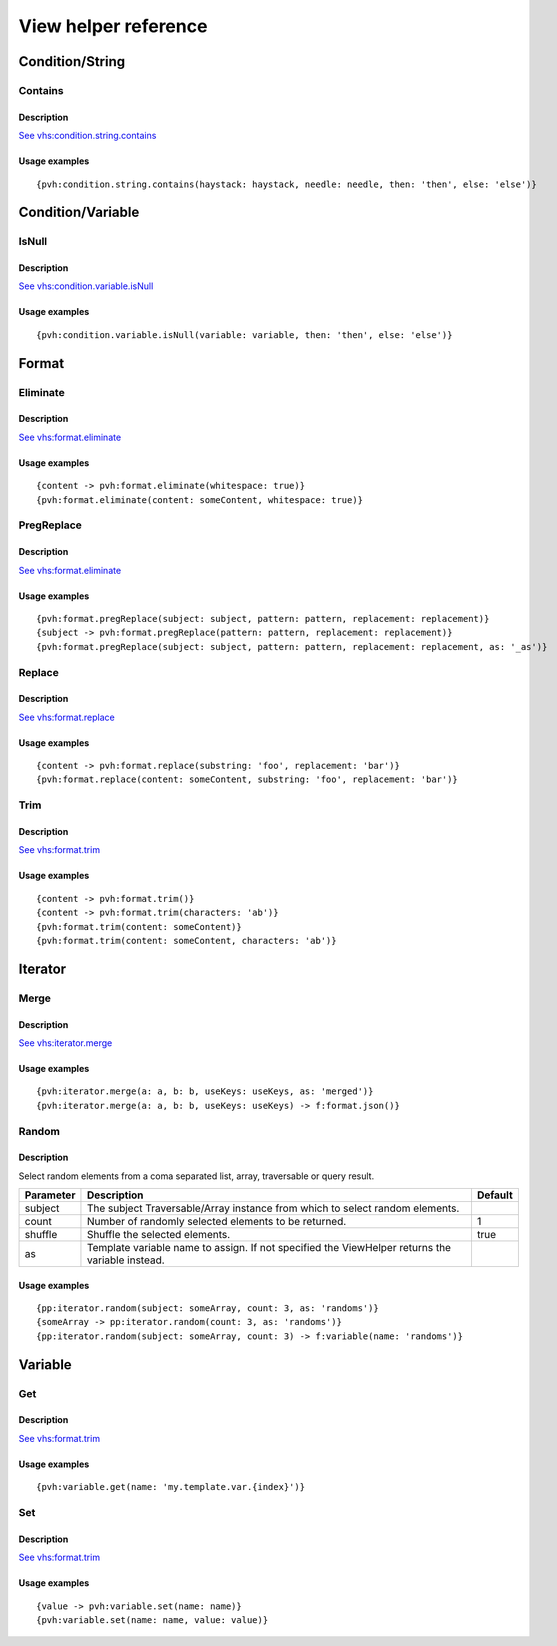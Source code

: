 =============================================
View helper reference
=============================================

Condition/String
================

Contains
--------

Description
~~~~~~~~~~~

`See vhs:condition.string.contains <https://viewhelpers.fluidtypo3.org/fluidtypo3/vhs/5.0.1/Condition/String/Contains.html>`__

Usage examples
~~~~~~~~~~~~~~

::

   {pvh:condition.string.contains(haystack: haystack, needle: needle, then: 'then', else: 'else')}

Condition/Variable
==================

IsNull
------

Description
~~~~~~~~~~~

`See vhs:condition.variable.isNull <https://viewhelpers.fluidtypo3.org/fluidtypo3/vhs/5.0.1/Condition/Variable/IsNull.html>`__

Usage examples
~~~~~~~~~~~~~~

::

   {pvh:condition.variable.isNull(variable: variable, then: 'then', else: 'else')}

Format
======

Eliminate
---------

Description
~~~~~~~~~~~

`See vhs:format.eliminate <https://viewhelpers.fluidtypo3.org/fluidtypo3/vhs/5.0.1/Format/Eliminate.html>`__

Usage examples
~~~~~~~~~~~~~~

::

   {content -> pvh:format.eliminate(whitespace: true)}
   {pvh:format.eliminate(content: someContent, whitespace: true)}

PregReplace
-----------

Description
~~~~~~~~~~~

`See vhs:format.eliminate <https://viewhelpers.fluidtypo3.org/fluidtypo3/vhs/5.0.1/Format/PregReplace.html>`__

Usage examples
~~~~~~~~~~~~~~

::

   {pvh:format.pregReplace(subject: subject, pattern: pattern, replacement: replacement)}
   {subject -> pvh:format.pregReplace(pattern: pattern, replacement: replacement)}
   {pvh:format.pregReplace(subject: subject, pattern: pattern, replacement: replacement, as: '_as')}

Replace
---------

Description
~~~~~~~~~~~

`See vhs:format.replace <https://viewhelpers.fluidtypo3.org/fluidtypo3/vhs/5.0.1/Format/Replace.html>`__

Usage examples
~~~~~~~~~~~~~~

::

   {content -> pvh:format.replace(substring: 'foo', replacement: 'bar')}
   {pvh:format.replace(content: someContent, substring: 'foo', replacement: 'bar')}

Trim
----

Description
~~~~~~~~~~~

`See vhs:format.trim <https://viewhelpers.fluidtypo3.org/fluidtypo3/vhs/5.0.1/Format/Trim.html>`__

Usage examples
~~~~~~~~~~~~~~

::

   {content -> pvh:format.trim()}
   {content -> pvh:format.trim(characters: 'ab')}
   {pvh:format.trim(content: someContent)}
   {pvh:format.trim(content: someContent, characters: 'ab')}

Iterator
========

Merge
-----

Description
~~~~~~~~~~~

`See vhs:iterator.merge <https://viewhelpers.fluidtypo3.org/fluidtypo3/vhs/5.0.1/Iterator/Merge.html>`__

Usage examples
~~~~~~~~~~~~~~

::

   {pvh:iterator.merge(a: a, b: b, useKeys: useKeys, as: 'merged')}
   {pvh:iterator.merge(a: a, b: b, useKeys: useKeys) -> f:format.json()}

Random
------

Description
~~~~~~~~~~~

Select random elements from a coma separated list, array, traversable or query
result.

+-----------+-------------------------------------------------------+----------+
| Parameter | Description                                           | Default  |
+===========+=======================================================+==========+
| subject   | The subject Traversable/Array instance from which to  |          |
|           | select random elements.                               |          |
+-----------+-------------------------------------------------------+----------+
| count     | Number of randomly selected elements to be returned.  | 1        |
+-----------+-------------------------------------------------------+----------+
| shuffle   | Shuffle the selected elements.                        | true     |
+-----------+-------------------------------------------------------+----------+
| as        | Template variable name to assign. If not specified    |          |
|           | the ViewHelper returns the variable instead.          |          |
+-----------+-------------------------------------------------------+----------+

Usage examples
~~~~~~~~~~~~~~

::

   {pp:iterator.random(subject: someArray, count: 3, as: 'randoms')}
   {someArray -> pp:iterator.random(count: 3, as: 'randoms')}
   {pp:iterator.random(subject: someArray, count: 3) -> f:variable(name: 'randoms')}

Variable
========

Get
---

Description
~~~~~~~~~~~

`See vhs:format.trim <https://viewhelpers.fluidtypo3.org/fluidtypo3/vhs/5.0.1/Variable/Get.html>`__

Usage examples
~~~~~~~~~~~~~~

::

   {pvh:variable.get(name: 'my.template.var.{index}')}

Set
---

Description
~~~~~~~~~~~

`See vhs:format.trim <https://viewhelpers.fluidtypo3.org/fluidtypo3/vhs/5.0.1/Variable/Set.html>`__

Usage examples
~~~~~~~~~~~~~~

::

   {value -> pvh:variable.set(name: name)}
   {pvh:variable.set(name: name, value: value)}
